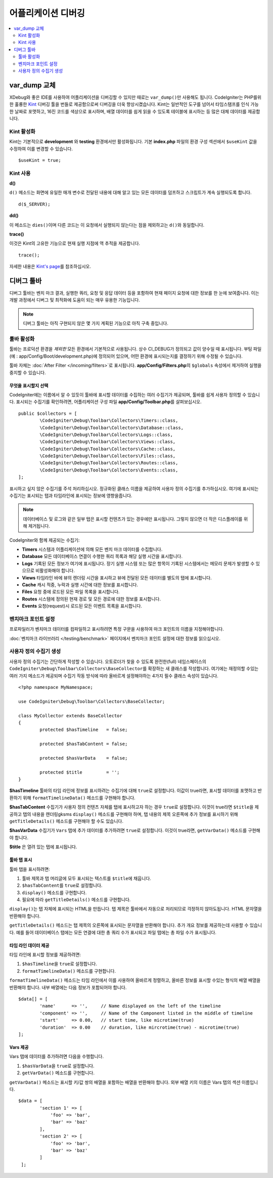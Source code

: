 **************************
어플리케이션 디버깅
**************************

.. contents::
    :local:
    :depth: 2

================
var_dump 교체
================

XDebug와 좋은 IDE를 사용하여 어플리케이션을 디버깅할 수 있지만 때로는 ``var_dump()``\ 만 사용해도 됩니다.
CodeIgniter는 PHP를위한 훌륭한 `Kint <https://kint-php.github.io/kint/>`_ 디버깅 툴을 번들로 제공함으로써 디버깅을 더욱 향상시켰습니다.
Kint는 일반적인 도구를 넘어서 타임스탬프를 인식 가능한 날짜로 포맷하고, 16진 코드를 색상으로 표시하며, 배열 데이터를 쉽게 읽을 수 있도록 테이블에 표시하는 등 많은 대체 데이터를 제공합니다.

Kint 활성화
===============

Kint는 기본적으로 **development** 와 **testing** 환경에서만 활성화됩니다. 
기본 **index.php** 파일의 환경 구성 섹션에서 ``$useKint`` 값을 수정하여 이를 변경할 수 있습니다.

::

    $useKint = true;

Kint 사용
=============

**d()**

``d()`` 메소드는 화면에 유일한 매개 변수로 전달된 내용에 대해 알고 있는 모든 데이터를 덤프하고 스크립트가 계속 실행되도록 합니다.

::

    d($_SERVER);

**dd()**

이 메소드는 ``dies()``\ 이며 다른 코드는 이 요청에서 실행되지 않는다는 점을 제외하고는 ``d()``\ 와 동일합니다.

**trace()**

이것은 Kint의 고유한 기능으로 현재 실행 지점에 역 추적을 제공합니다.

::

    trace();

자세한 내용은 `Kint's page <https://kint-php.github.io/kint//>`_\ 를 참조하십시오.

=================
디버그 툴바
=================

디버그 툴바는 벤치 마크 결과, 실행한 쿼리, 요청 및 응답 데이터 등을 포함하여 현재 페이지 요청에 대한 정보를 한 눈에 보여줍니다.
이는 개발 과정에서 디버그 및 최적화에 도움이 되는 매우 유용한 기능입니다.

.. note:: 디버그 툴바는 아직 구현되지 않은 몇 가지 계획된 기능으로 아직 구축 중입니다.

툴바 활성화
====================

툴바는 프로덕션 환경을 *제외한* 모든 환경에서 기본적으로 사용됩니다.
상수 CI_DEBUG가 정의되고 값이 양수일 때 표시됩니다.
부팅 파일 (예 : app/Config/Boot/development.php)에 정의되어 있으며, 어떤 환경에 표시되는지를 결정하기 위해 수정될 수 있습니다.

툴바 자체는 :doc:`After Filter </incoming/filters>`\ 로 표시됩니다. 
**app/Config/Filters.php**\ 의 ``$globals`` 속성에서 제거하여 실행을 중지할 수 있습니다.

무엇을 표시할지 선택
------------------------

CodeIgniter에는 이름에서 알 수 있듯이 툴바에 표시할 데이터를 수집하는 여러 수집기가 제공되며, 툴바를 쉽게 사용자 정의할 수 있습니다.
표시되는 수집기를 확인하려면, 어플리케이션 구성 파일 **app/Config/Toolbar.php**\ 를 살펴보십시오.

::

	public $collectors = [
		\CodeIgniter\Debug\Toolbar\Collectors\Timers::class,
		\CodeIgniter\Debug\Toolbar\Collectors\Database::class,
		\CodeIgniter\Debug\Toolbar\Collectors\Logs::class,
		\CodeIgniter\Debug\Toolbar\Collectors\Views::class,
 		\CodeIgniter\Debug\Toolbar\Collectors\Cache::class,
		\CodeIgniter\Debug\Toolbar\Collectors\Files::class,
		\CodeIgniter\Debug\Toolbar\Collectors\Routes::class,
		\CodeIgniter\Debug\Toolbar\Collectors\Events::class,
	];

표시하고 싶지 않은 수집기를 주석 처리하십시오.
정규화된 클래스 이름을 제공하여 사용자 정의 수집기를 추가하십시오.
여기에 표시되는 수집기는 표시되는 탭과 타임라인에 표시되는 정보에 영향을줍니다.

.. note:: 데이터베이스 및 로그와 같은 일부 탭은 표시할 컨텐츠가 있는 경우에만 표시됩니다. 그렇지 않으면 더 작은 디스플레이를 위해 제거됩니다.

CodeIgniter와 함께 제공되는 수집기:

* **Timers** 시스템과 어플리케이션에 의해 모든 벤치 마크 데이터를 수집합니다.
* **Database** 모든 데이터베이스 연결이 수행한 쿼리 목록과 해당 실행 시간을 표시합니다.
* **Logs** 기록된 모든 정보가 여기에 표시됩니다. 장기 실행 시스템 또는 많은 항목이 기록된 시스템에서는 메모리 문제가 발생할 수 있으므로 비활성화해야 합니다.
* **Views** 타임라인 바에 뷰의 렌더링 시간을 표시하고 뷰에 전달된 모든 데이터를 별도의 탭에 표시합니다.
* **Cache** 캐시 적중, 누락과 실행 시간에 대한 정보를 표시합니다.
* **Files** 요청 중에 로드된 모든 파일 목록을 표시합니다.
* **Routes** 시스템에 정의된 현재 경로 및 모든 경로에 대한 정보를 표시합니다.
* **Events** 요청(request)시 로드된 모든 이벤트 목록을 표시합니다.

벤치마크 포인트 설정
========================

프로파일러가 벤치마크 데이터를 컴파일하고 표시하려면 특정 구문을 사용하여 마크 포인트의 이름을 지정해야합니다.

:doc:`벤치마크 라이브러리 </testing/benchmark>` 페이지에서 벤치마크 포인트 설정에 대한 정보를 읽으십시오.

사용자 정의 수집기 생성
==========================

사용자 정의 수집기는 간단하게 작성할 수 있습니다.
오토로더가 찾을 수 있도록 완전한(full) 네임스페이스의 ``CodeIgniter\Debug\Toolbar\Collectors\BaseCollector``\ 를 확장하는 새 클래스를 작성합니다.
여기에는 재정의할 수있는 여러 가지 메소드가 제공되며 수집기 작동 방식에 따라 올바르게 설정해야하는 4가지 필수 클래스 속성이 있습니다.

::

	<?php namespace MyNamespace;

	use CodeIgniter\Debug\Toolbar\Collectors\BaseCollector;

	class MyCollector extends BaseCollector
	{
		protected $hasTimeline   = false;

		protected $hasTabContent = false;

		protected $hasVarData    = false;

		protected $title         = '';
	}

**$hasTimeline** 툴바의 타임 라인에 정보를 표시하려는 수집기에 대해 ``true``\ 로 설정합니다.
이값이 true라면, 표시할 데이터를 포맷하고 반환하기 위해 ``formatTimelineData()`` 메소드를 구현해야 합니다.

**$hasTabContent** 수집기가 사용자 정의 컨텐츠 자체를 탭에 표시하고자 하는 경우 ``true``\ 로 설정합니다.
이것이 true라면 ``$title``\ 을 제공하고 탭의 내용을 렌더링gksms ``display()`` 메소드를 구현해야 하며, 탭 내용의 제목 오른쪽에 추가 정보를 표시하기 위해 ``getTitleDetails()`` 메소드를 구현해야 할 수도 있습니다.

**$hasVarData** 수집기가 ``Vars`` 탭에 추가 데이터를 추가하려면 ``true``\ 로 설정합니다.
이것이 true라면, ``getVarData()`` 메소드를 구현해야 합니다.

**$title** 은 열려 있는 탭에 표시됩니다.

툴바 탭 표시
------------------------

툴바 탭을 표시하려면:

1. 툴바 제목과 탭 머리글에 모두 표시되는 텍스트를 ``$title``\ 에 채웁니다.
2. ``$hasTabContent``\ 를 ``true``\ 로 설정합니다.
3. ``display()`` 메소드를 구현합니다.
4. 필요에 따라 ``getTitleDetails()`` 메소드를 구현합니다.

``display()``\ 는 탭 자체에 표시되는 HTML을 만듭니다.
탭 제목은 툴바에서 자동으로 처리되므로 걱정하지 않아도됩니다.
HTML 문자열을 반환해야 합니다.

``getTitleDetails()`` 메소드는 탭 제목의 오른쪽에 표시되는 문자열을 반환해야 합니다.
추가 개요 정보를 제공하는데 사용할 수 있습니다.
예를 들어 데이터베이스 탭에는 모든 연결에 대한 총 쿼리 수가 표시되고 파일 탭에는 총 파일 수가 표시됩니다.

타임 라인 데이터 제공
-----------------------

타임 라인에 표시할 정보를 제공하려면:

1. ``$hasTimeline``\ 을 ``true``\ 로 설정합니다.
2. ``formatTimelineData()`` 메소드를 구현합니다.

``formatTimelineData()`` 메소드는 타임 라인에서 이를 사용하여 올바르게 정렬하고, 올바른 정보를 표시할 수있는 형식의 배열 배열을 반환해야 합니다. 
내부 배열에는 다음 정보가 포함되어야 합니다.

::

	$data[] = [
		'name'      => '',     // Name displayed on the left of the timeline
		'component' => '',     // Name of the Component listed in the middle of timeline
		'start'     => 0.00,   // start time, like microtime(true)
		'duration'  => 0.00    // duration, like mircrotime(true) - microtime(true)
	];

Vars 제공
--------------

Vars 탭에 데이터를 추가하려면 다음을 수행합니다.

1. ``$hasVarData``\ 을 ``true``\ 로 설정합니다.
2. ``getVarData()`` 메소드를 구현합니다.

``getVarData()`` 메소드는 표시할 키/값 쌍의 배열을 포함하는 배열을 반환해야 합니다.
외부 배열 키의 이름은 Vars 탭의 섹션 이름입니다.

::

	$data = [
		'section 1' => [
		    'foo' => 'bar',
		    'bar' => 'baz'
		],
		'section 2' => [
		    'foo' => 'bar',
		    'bar' => 'baz'
		]
	 ];
